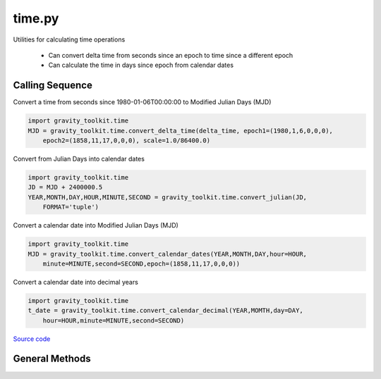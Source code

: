 =======
time.py
=======

Utilities for calculating time operations

 - Can convert delta time from seconds since an epoch to time since a different epoch
 - Can calculate the time in days since epoch from calendar dates

Calling Sequence
================

Convert a time from seconds since 1980-01-06T00:00:00 to Modified Julian Days (MJD)

.. code-block:: python

    import gravity_toolkit.time
    MJD = gravity_toolkit.time.convert_delta_time(delta_time, epoch1=(1980,1,6,0,0,0),
        epoch2=(1858,11,17,0,0,0), scale=1.0/86400.0)

Convert from Julian Days into calendar dates

.. code-block:: python

    import gravity_toolkit.time
    JD = MJD + 2400000.5
    YEAR,MONTH,DAY,HOUR,MINUTE,SECOND = gravity_toolkit.time.convert_julian(JD,
        FORMAT='tuple')

Convert a calendar date into Modified Julian Days (MJD)

.. code-block:: python

    import gravity_toolkit.time
    MJD = gravity_toolkit.time.convert_calendar_dates(YEAR,MONTH,DAY,hour=HOUR,
        minute=MINUTE,second=SECOND,epoch=(1858,11,17,0,0,0))

Convert a calendar date into decimal years

.. code-block:: python

    import gravity_toolkit.time
    t_date = gravity_toolkit.time.convert_calendar_decimal(YEAR,MOMTH,day=DAY,
        hour=HOUR,minute=MINUTE,second=SECOND)

`Source code`__

.. __: https://github.com/tsutterley/read-GRACE-harmonics/blob/main/gravity_toolkit/time.py


General Methods
===============


.. method:: gravity_toolkit.time.parse_date_string(date_string)

    Parse a date string of the form time-units since yyyy-mm-dd hh:mm:ss

    Arguments:

        ``date_string``: time-units since yyyy-mm-dd hh:mm:ss

    Returns:

        ``epoch``: epoch of delta time

        ``scale``: multiplication factor to convert to seconds


.. method:: gravity_toolkit.time.split_date_string(date_string)

    Split a date string into units and epoch

    Arguments:

        ``date_string``: time-units since yyyy-mm-dd hh:mm:ss


.. method:: gravity_toolkit.time.datetime_to_list(date)

    Convert a datetime object into a list

    Arguments:

        ``date``: datetime object


.. method:: gravity_toolkit.time.adjust_months(grace_months)

    Adjust estimated GRACE/GRACE-FO months to fix "Special Cases"

    Arguments:

        ``grace_months``: GRACE/GRACE-FO months


.. method:: gravity_toolkit.time.calendar_to_grace(year,month=1,around=np.floor)

    Converts calendar dates to GRACE/GRACE-FO months

    Arguments:

        ``year``: calendar year

    Keyword arguments:

        ``month``: calendar month

        ``around``: method of rounding to nearest method

    Returns:

        ``grace_month``: GRACE/GRACE-FO month


.. method:: gravity_toolkit.time.grace_to_calendar(grace_month)

    Converts GRACE/GRACE-FO months to calendar dates

    Arguments:

        ``grace_month``: GRACE/GRACE-FO month

    Returns:

        ``year``: calendar year

        ``month``: calendar month


.. method:: gravity_toolkit.time.calendar_days(year)

    Calculates the number of days per month for a given year

    Arguments:

        ``year``: calendar year

    Returns:

        ``dpm``: number of days for each month


.. method:: gravity_toolkit.time.convert_delta_time(delta_time, epoch1=None, epoch2=None, scale=1.0)

    Convert delta time from seconds since epoch1 to time since epoch2

    Arguments:

        ``delta_time``: seconds since epoch1

    Keyword arguments:

        ``epoch1``: epoch for input delta_time

        ``epoch2``: epoch for output delta_time

        ``scale``: scaling factor for converting time to output units


.. method:: gravity_toolkit.time.convert_calendar_dates(year, month, day, hour=0.0, minute=0.0, second=0.0, epoch=None, scale=1.0)

    Calculate the time in time units since epoch from calendar dates

    Arguments:

        ``year``: calendar month

        ``month``: month of the year

        ``day``: day of the month

    Keyword arguments:

        ``hour``: hour of the day

        ``minute``: minute of the hour

        ``second``: second of the minute

        ``epoch``: epoch for output delta_time

        ``scale``: scaling factor for converting time to output units


.. method:: gravity_toolkit.time.convert_calendar_decimal(year, month, day=None, hour=None, minute=None, second=None, DofY=None)

    Converts from calendar date into decimal years taking into account leap years

    Arguments:

        ``year``: calendar year

        ``month``: calendar month

    Keyword arguments:

        ``day``: Number of day of the month

        ``hour``: hour of the day

        ``minute``: minute of the hour

        ``second``: second (and fractions of a second) of the minute

        ``DofY``: day of the year

    Returns:

        ``t_date`` date in decimal-year format


.. method:: gravity_toolkit.time.convert_julian(JD, ASTYPE=None, FORMAT=None)

    Converts from Julian day to calendar date and time

    Arguments:

        ``JD``: Julian Day (days since 01-01-4713 BCE at 12:00:00)

    Keyword arguments:

        ``ASTYPE``: convert output to variable type

        ``FORMAT``: format of output variables

            ``'dict'``: dictionary with variable keys

            ``'tuple'``: tuple with variable order year,month,day,hour,minute,second

            ``'zip'``: aggregated variable sets

    Returns:

        ``year``: Calendar year

        ``month``: Calendar month

        ``day``: Calendar day of the month

        ``hour``: hour of the day

        ``minute``: minute of the hour

        ``second``: second (and fractions of a second) of the minute
